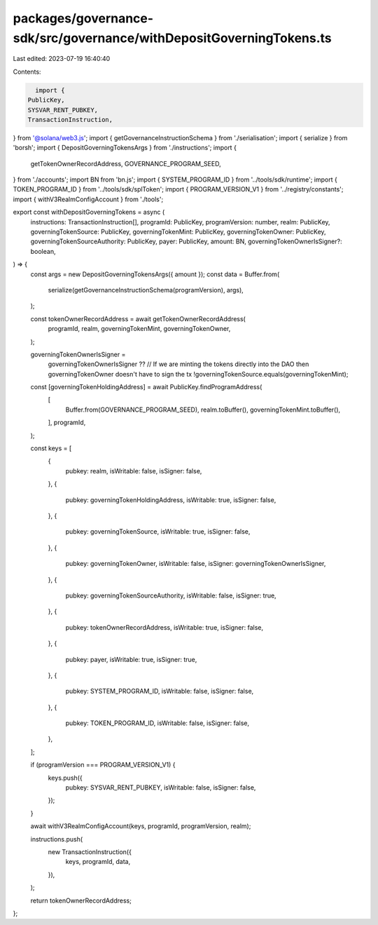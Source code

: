 packages/governance-sdk/src/governance/withDepositGoverningTokens.ts
====================================================================

Last edited: 2023-07-19 16:40:40

Contents:

.. code-block:: ts

    import {
  PublicKey,
  SYSVAR_RENT_PUBKEY,
  TransactionInstruction,
} from '@solana/web3.js';
import { getGovernanceInstructionSchema } from './serialisation';
import { serialize } from 'borsh';
import { DepositGoverningTokensArgs } from './instructions';
import {
  getTokenOwnerRecordAddress,
  GOVERNANCE_PROGRAM_SEED,
} from './accounts';
import BN from 'bn.js';
import { SYSTEM_PROGRAM_ID } from '../tools/sdk/runtime';
import { TOKEN_PROGRAM_ID } from '../tools/sdk/splToken';
import { PROGRAM_VERSION_V1 } from '../registry/constants';
import { withV3RealmConfigAccount } from './tools';

export const withDepositGoverningTokens = async (
  instructions: TransactionInstruction[],
  programId: PublicKey,
  programVersion: number,
  realm: PublicKey,
  governingTokenSource: PublicKey,
  governingTokenMint: PublicKey,
  governingTokenOwner: PublicKey,
  governingTokenSourceAuthority: PublicKey,
  payer: PublicKey,
  amount: BN,
  governingTokenOwnerIsSigner?: boolean,
) => {
  const args = new DepositGoverningTokensArgs({ amount });
  const data = Buffer.from(
    serialize(getGovernanceInstructionSchema(programVersion), args),
  );

  const tokenOwnerRecordAddress = await getTokenOwnerRecordAddress(
    programId,
    realm,
    governingTokenMint,
    governingTokenOwner,
  );

  governingTokenOwnerIsSigner =
    governingTokenOwnerIsSigner ??
    // If we are minting the tokens directly into the DAO then governingTokenOwner doesn't have to sign the tx
    !governingTokenSource.equals(governingTokenMint);

  const [governingTokenHoldingAddress] = await PublicKey.findProgramAddress(
    [
      Buffer.from(GOVERNANCE_PROGRAM_SEED),
      realm.toBuffer(),
      governingTokenMint.toBuffer(),
    ],
    programId,
  );

  const keys = [
    {
      pubkey: realm,
      isWritable: false,
      isSigner: false,
    },
    {
      pubkey: governingTokenHoldingAddress,
      isWritable: true,
      isSigner: false,
    },
    {
      pubkey: governingTokenSource,
      isWritable: true,
      isSigner: false,
    },
    {
      pubkey: governingTokenOwner,
      isWritable: false,
      isSigner: governingTokenOwnerIsSigner,
    },
    {
      pubkey: governingTokenSourceAuthority,
      isWritable: false,
      isSigner: true,
    },
    {
      pubkey: tokenOwnerRecordAddress,
      isWritable: true,
      isSigner: false,
    },
    {
      pubkey: payer,
      isWritable: true,
      isSigner: true,
    },
    {
      pubkey: SYSTEM_PROGRAM_ID,
      isWritable: false,
      isSigner: false,
    },
    {
      pubkey: TOKEN_PROGRAM_ID,
      isWritable: false,
      isSigner: false,
    },
  ];

  if (programVersion === PROGRAM_VERSION_V1) {
    keys.push({
      pubkey: SYSVAR_RENT_PUBKEY,
      isWritable: false,
      isSigner: false,
    });
  }

  await withV3RealmConfigAccount(keys, programId, programVersion, realm);

  instructions.push(
    new TransactionInstruction({
      keys,
      programId,
      data,
    }),
  );

  return tokenOwnerRecordAddress;
};


